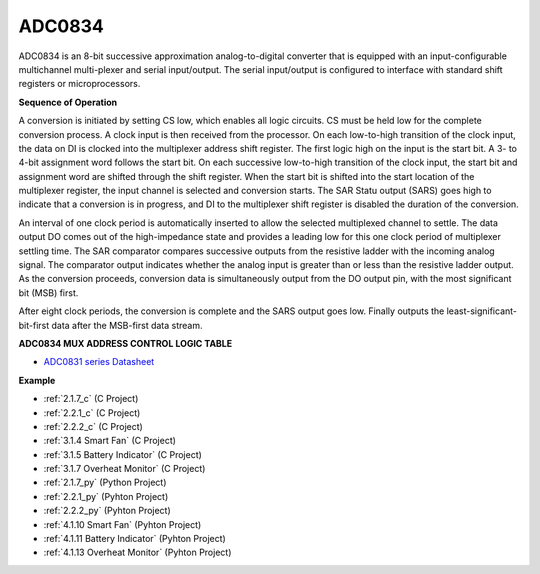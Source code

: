 ADC0834
==============

ADC0834 is an 8-bit successive approximation analog-to-digital converter that is equipped with an input-configurable
multichannel multi-plexer and serial input/output. The serial
input/output is configured to interface with standard shift registers or
microprocessors.

.. image:: img/image309.png


**Sequence of Operation**

A conversion is initiated by setting CS low, which enables all logic
circuits. CS must be held low for the complete conversion process. A
clock input is then received from the processor. On each low-to-high
transition of the clock input, the data on DI is clocked into the
multiplexer address shift register. The first logic high on the input is
the start bit. A 3- to 4-bit assignment word follows the start bit. On
each successive low-to-high transition of the clock input, the start bit
and assignment word are shifted through the shift register. When the
start bit is shifted into the start location of the multiplexer
register, the input channel is selected and conversion starts. The SAR
Statu output (SARS) goes high to indicate that a conversion is in
progress, and DI to the multiplexer shift register is disabled the
duration of the conversion.

An interval of one clock period is automatically inserted to allow the
selected multiplexed channel to settle. The data output DO comes out of
the high-impedance state and provides a leading low for this one clock
period of multiplexer settling time. The SAR comparator compares
successive outputs from the resistive ladder with the incoming analog
signal. The comparator output indicates whether the analog input is
greater than or less than the resistive ladder output. As the conversion
proceeds, conversion data is simultaneously output from the DO output
pin, with the most significant bit (MSB) first.

After eight clock periods, the conversion is complete and the SARS
output goes low. Finally outputs the least-significant-bit-first data
after the MSB-first data stream.

.. image:: img/image175.png


**ADC0834 MUX ADDRESS CONTROL LOGIC TABLE**

.. image:: img/image176.png

* `ADC0831 series Datasheet <https://www.ti.com/lit/ds/symlink/adc0831-n.pdf>`_

**Example**

* :ref:`2.1.7_c` (C Project)
* :ref:`2.2.1_c` (C Project)
* :ref:`2.2.2_c` (C Project)
* :ref:`3.1.4 Smart Fan` (C Project)
* :ref:`3.1.5 Battery Indicator` (C Project)
* :ref:`3.1.7 Overheat Monitor` (C Project)
* :ref:`2.1.7_py` (Python Project)
* :ref:`2.2.1_py` (Pyhton Project)
* :ref:`2.2.2_py` (Pyhton Project)
* :ref:`4.1.10 Smart Fan` (Pyhton Project)
* :ref:`4.1.11 Battery Indicator` (Pyhton Project)
* :ref:`4.1.13 Overheat Monitor` (Pyhton Project)